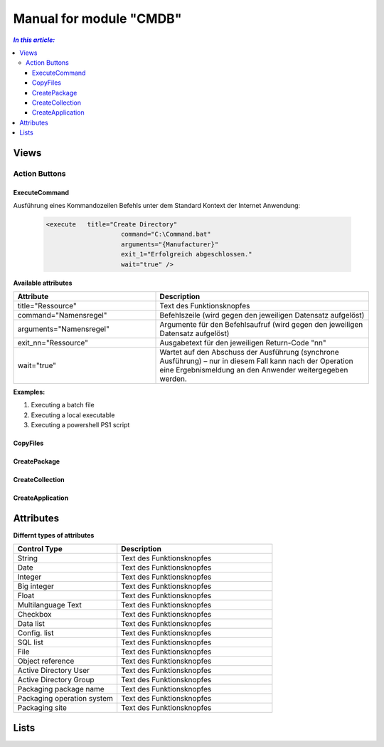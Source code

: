 Manual for module "CMDB"
=============================================================

.. contents:: *In this article:*
  :local:
  :depth: 3


************************************************************************************
Views
************************************************************************************

===============
Action Buttons
===============

------------------
ExecuteCommand
------------------

Ausführung eines Kommandozeilen Befehls unter dem Standard Kontext der Internet Anwendung:

 .. code-block:: console 

   <execute   title="Create Directory" 
                       command="C:\Command.bat"
                       arguments="{Manufacturer}"
                       exit_1="Erfolgreich abgeschlossen."
                       wait="true" />

**Available attributes**

.. csv-table:: 
   :header: "Attribute","Description"
   :widths: 40,60

   "title=""Ressource""", "Text des Funktionsknopfes"
   "command=""Namensregel""", "Befehlszeile (wird gegen den jeweiligen Datensatz aufgelöst)"
   "arguments=""Namensregel""", "Argumente für den Befehlsaufruf (wird gegen den jeweiligen Datensatz aufgelöst)"
   "exit_nn=""Ressource""", "Ausgabetext für den jeweiligen Return-Code ""nn"""
   "wait=""true""", "Wartet auf den Abschuss der Ausführung (synchrone Ausführung) – nur in diesem Fall kann nach der Operation eine Ergebnismeldung an den Anwender weitergegeben werden."


**Examples:**

1. Executing a batch file

2. Executing a local executable

3. Executing a powershell PS1 script


------------------
CopyFiles
------------------

------------------
CreatePackage
------------------

------------------
CreateCollection
------------------


------------------
CreateApplication
------------------


************************************************************************************
Attributes
************************************************************************************

**Differnt types of attributes**

.. csv-table:: 
   :header: "Control Type","Description"
   :widths: 40,60

   "String", "Text des Funktionsknopfes"
   "Date", "Text des Funktionsknopfes"
   "Integer", "Text des Funktionsknopfes"
   "Big integer", "Text des Funktionsknopfes"
   "Float", "Text des Funktionsknopfes"
   "Multilanguage Text", "Text des Funktionsknopfes"
   "Checkbox", "Text des Funktionsknopfes"
   "Data list", "Text des Funktionsknopfes"
   "Config. list", "Text des Funktionsknopfes"
   "SQL list", "Text des Funktionsknopfes"
   "File", "Text des Funktionsknopfes"
   "Object reference", "Text des Funktionsknopfes"
   "Active Directory User", "Text des Funktionsknopfes"
   "Active Directory Group", "Text des Funktionsknopfes"
   "Packaging package name", "Text des Funktionsknopfes"
   "Packaging operation system", "Text des Funktionsknopfes"
   "Packaging site", "Text des Funktionsknopfes"





************************************************************************************
Lists
************************************************************************************